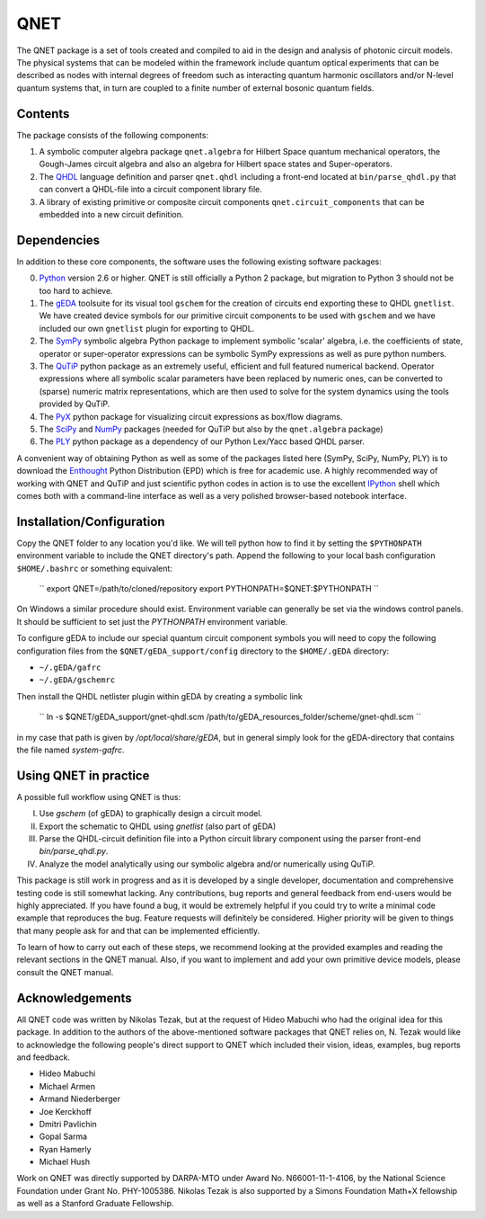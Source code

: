 QNET
====

The QNET package is a set of tools created and compiled to aid in the design and analysis of photonic circuit models.
The physical systems that can be modeled within the framework include quantum optical experiments that can be described as nodes with internal degrees of freedom such as interacting quantum harmonic oscillators and/or N-level quantum systems that,
in turn are coupled to a finite number of external bosonic quantum fields.

Contents
--------

The package consists of the following components:

1. A symbolic computer algebra package ``qnet.algebra`` for Hilbert Space quantum mechanical operators, the Gough-James circuit algebra and also an algebra for Hilbert space states and Super-operators.
2. The QHDL_ language definition and parser ``qnet.qhdl`` including a front-end located at ``bin/parse_qhdl.py`` that can convert a QHDL-file into a circuit component library file.
3. A library of existing primitive or composite circuit components ``qnet.circuit_components`` that can be embedded into a new circuit definition.

Dependencies
------------

In addition to these core components, the software uses the following existing software packages:

0. Python_ version 2.6 or higher. QNET is still officially a Python 2 package, but migration to Python 3 should not be too hard to achieve.
1. The gEDA_ toolsuite for its visual tool ``gschem`` for the creation of circuits end exporting these to QHDL ``gnetlist``. We have created device symbols for our primitive circuit components to be used with ``gschem`` and we have included our own ``gnetlist`` plugin for exporting to QHDL.
2. The SymPy_ symbolic algebra Python package to implement symbolic 'scalar' algebra, i.e. the coefficients of state, operator or super-operator expressions can be symbolic SymPy expressions as well as pure python numbers.
3. The QuTiP_ python package as an extremely useful, efficient and full featured numerical backend. Operator expressions where all symbolic scalar parameters have been replaced by numeric ones, can be converted to (sparse) numeric matrix representations, which are then used to solve for the system dynamics using the tools provided by QuTiP.
4. The PyX_ python package for visualizing circuit expressions as box/flow diagrams.
5. The SciPy_ and NumPy_ packages (needed for QuTiP but also by the ``qnet.algebra`` package)
6. The PLY_ python package as a dependency of our Python Lex/Yacc based QHDL parser.

A convenient way of obtaining Python as well as some of the packages listed here (SymPy, SciPy, NumPy, PLY) is to download the Enthought_ Python Distribution (EPD) which is free for academic use.
A highly recommended way of working with QNET and QuTiP and just scientific python codes in action is to use the excellent IPython_ shell which comes both with a command-line interface as well as a very polished browser-based notebook interface.

.. _Python: http://www.python.org
.. _gEDA: http://www.gpleda.org
.. _QHDL: http://rsta.royalsocietypublishing.org/content/370/1979/5270.abstract
.. _QNET: http://mabuchilab.github.com/QNET/
.. _SymPy: http://SymPy.org/
.. _QuTiP: https://code.google.com/p/qutip/
.. _PyX: http://pyx.sourceforge.net/
.. _SciPy: http://www.scipy.org/
.. _NumPy: http://numpy.scipy.org/
.. _PLY: http://www.dabeaz.com/ply/
.. _Enthought: http://www.enthought.com/
.. _IPython: http://ipython.org/

Installation/Configuration
--------------------------

Copy the QNET folder to any location you'd like. We will tell python how to find it by setting the ``$PYTHONPATH`` environment variable to include the QNET directory's path.
Append the following to your local bash configuration ``$HOME/.bashrc`` or something equivalent:

    ``
    export QNET=/path/to/cloned/repository
    export PYTHONPATH=$QNET:$PYTHONPATH
    ``

On Windows a similar procedure should exist. Environment variable can generally be set via the windows control panels.
It should be sufficient to set just the `PYTHONPATH` environment variable.


To configure gEDA to include our special quantum circuit component symbols you will need to copy the following configuration files from the ``$QNET/gEDA_support/config`` directory to the ``$HOME/.gEDA`` directory:

- ``~/.gEDA/gafrc``
- ``~/.gEDA/gschemrc``

Then install the QHDL netlister plugin within gEDA by creating a symbolic link

    ``
    ln -s $QNET/gEDA_support/gnet-qhdl.scm  /path/to/gEDA_resources_folder/scheme/gnet-qhdl.scm
    ``

in my case that path is given by `/opt/local/share/gEDA`, but in general simply look for the gEDA-directory that contains the file named `system-gafrc`.

Using QNET in practice
----------------------

A possible full workflow using QNET is thus:

I. Use `gschem` (of gEDA) to graphically design a circuit model.
II. Export the schematic to QHDL using `gnetlist` (also part of gEDA)
III. Parse the QHDL-circuit definition file into a Python circuit library component using the parser front-end `bin/parse_qhdl.py`.
IV. Analyze the model analytically using our symbolic algebra and/or numerically using QuTiP.

This package is still work in progress and as it is developed by a single developer, documentation and comprehensive testing code is still somewhat lacking.
Any contributions, bug reports and general feedback from end-users would be highly appreciated. If you have found a bug, it would be extremely helpful if you could try to write a minimal code example that reproduces the bug.
Feature requests will definitely be considered. Higher priority will be given to things that many people ask for and that can be implemented efficiently.

To learn of how to carry out each of these steps, we recommend looking at the provided examples and reading the relevant sections in the QNET manual.
Also, if you want to implement and add your own primitive device models, please consult the QNET manual.

Acknowledgements
----------------

All QNET code was written by Nikolas Tezak, but at the request of Hideo Mabuchi who had the original idea for this package.
In addition to the authors of the above-mentioned software packages that QNET relies on, N. Tezak would like to acknowledge the following people's direct support to QNET which included their vision, ideas, examples, bug reports and feedback.

- Hideo Mabuchi
- Michael Armen
- Armand Niederberger
- Joe Kerckhoff
- Dmitri Pavlichin
- Gopal Sarma
- Ryan Hamerly
- Michael Hush

Work on QNET was directly supported by DARPA-MTO under Award No. N66001-11-1-4106, by the National Science Foundation under Grant No. PHY-1005386.
Nikolas Tezak is also supported by a Simons Foundation Math+X fellowship as well as a Stanford Graduate Fellowship.


